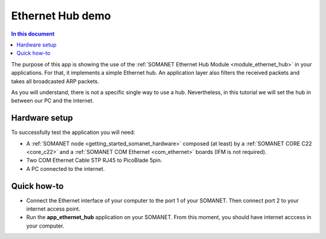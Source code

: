Ethernet Hub demo
==================

.. contents:: In this document
    :backlinks: none
    :depth: 2

The purpose of this app is showing the use of the :ref:`SOMANET Ethernet Hub Module <module_ethernet_hub>` in your applications. For that, it implements a simple Ethernet hub. An application layer also filters the received packets and takes all broadcasted ARP packets.


As you will understand, there is not a specific single way to use a hub. Nevertheless, in this tutorial we will set the hub in between our PC and the internet.

Hardware setup
--------------

.. image:: images/setup.png
   :width: 60%

To successfully test the application you will need:

* A :ref:`SOMANET node <getting_started_somanet_hardware>` composed (at least) by a :ref:`SOMANET CORE C22 <core_c22>` and a :ref:`SOMANET COM Ethernet <com_ethernet>` boards (IFM is not required).

* Two COM Ethernet Cable STP RJ45 to PicoBlade 5pin.

* A PC connected to the internet.  

Quick how-to
------------

* Connect the Ethernet interface of your computer to the port 1 of your SOMANET. Then connect port 2 to your internet access point. 

* Run the **app_ethernet_hub** application on your SOMANET. From this moment, you should have internet acccess in your computer.

 
